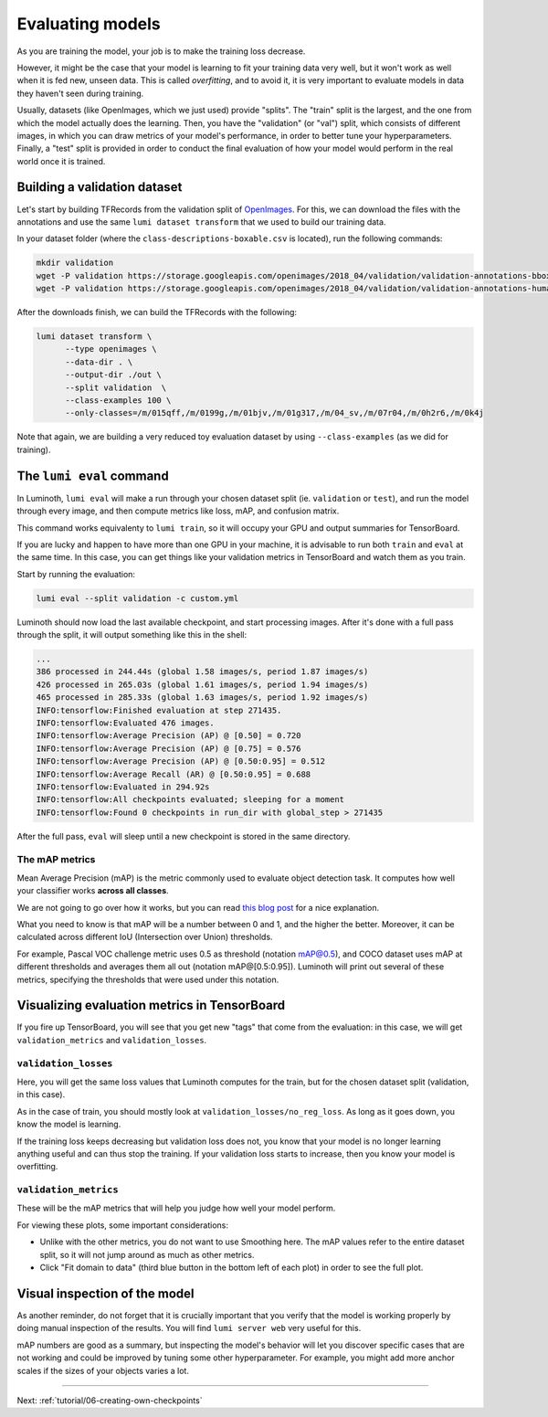 .. _tutorial/05-evaluating-models:

Evaluating models
=================

As you are training the model, your job is to make the training loss decrease.

However, it might be the case that your model is learning to fit your training data very
well, but it won't work as well when it is fed new, unseen data. This is called
*overfitting*, and to avoid it, it is very important to evaluate models in data they
haven't seen during training.

Usually, datasets (like OpenImages, which we just used) provide "splits". The "train"
split is the largest, and the one from which the model actually does the learning. Then,
you have the "validation" (or "val") split, which consists of different images, in which
you can draw metrics of your model's performance, in order to better tune your
hyperparameters. Finally, a "test" split is provided in order to conduct the final
evaluation of how your model would perform in the real world once it is trained.

Building a validation dataset
-----------------------------

Let's start by building TFRecords from the validation split of `OpenImages
<https://storage.googleapis.com/openimages/web/download.html>`_. For this, we can download
the files with the annotations and use the same ``lumi dataset transform`` that we used to
build our training data.

In your dataset folder (where the ``class-descriptions-boxable.csv`` is located), run the
following commands:

.. code-block:: bash

   mkdir validation
   wget -P validation https://storage.googleapis.com/openimages/2018_04/validation/validation-annotations-bbox.csv
   wget -P validation https://storage.googleapis.com/openimages/2018_04/validation/validation-annotations-human-imagelabels-boxable.csv

After the downloads finish, we can build the TFRecords with the following:

.. code-block:: bash

   lumi dataset transform \
         --type openimages \
         --data-dir . \
         --output-dir ./out \
         --split validation  \
         --class-examples 100 \
         --only-classes=/m/015qff,/m/0199g,/m/01bjv,/m/01g317,/m/04_sv,/m/07r04,/m/0h2r6,/m/0k4j

Note that again, we are building a very reduced toy evaluation dataset by using
``--class-examples`` (as we did for training).

The ``lumi eval`` command
-----------------------------

In Luminoth, ``lumi eval`` will make a run through your chosen dataset split (ie.
``validation`` or ``test``), and run the model through every image, and then compute metrics
like loss, mAP, and confusion matrix.

This command works equivalenty to ``lumi train``, so it will occupy your GPU and output
summaries for TensorBoard.

If you are lucky and happen to have more than one GPU in your machine, it is advisable to
run both ``train`` and ``eval`` at the same time. In this case, you can get things like your
validation metrics in TensorBoard and watch them as you train.

Start by running the evaluation:

.. code-block:: bash

   lumi eval --split validation -c custom.yml

Luminoth should now load the last available checkpoint, and start processing images. After
it's done with a full pass through the split, it will output something like this in the
shell:

.. code-block:: text

    ...
    386 processed in 244.44s (global 1.58 images/s, period 1.87 images/s)
    426 processed in 265.03s (global 1.61 images/s, period 1.94 images/s)
    465 processed in 285.33s (global 1.63 images/s, period 1.92 images/s)
    INFO:tensorflow:Finished evaluation at step 271435.
    INFO:tensorflow:Evaluated 476 images.
    INFO:tensorflow:Average Precision (AP) @ [0.50] = 0.720
    INFO:tensorflow:Average Precision (AP) @ [0.75] = 0.576
    INFO:tensorflow:Average Precision (AP) @ [0.50:0.95] = 0.512
    INFO:tensorflow:Average Recall (AR) @ [0.50:0.95] = 0.688
    INFO:tensorflow:Evaluated in 294.92s
    INFO:tensorflow:All checkpoints evaluated; sleeping for a moment
    INFO:tensorflow:Found 0 checkpoints in run_dir with global_step > 271435

After the full pass, ``eval`` will sleep until a new checkpoint is stored in the same
directory.

The mAP metrics
^^^^^^^^^^^^^^^

Mean Average Precision (mAP) is the metric commonly used to evaluate object detection
task. It computes how well your classifier works **across all classes**.

We are not going to go over how it works, but you can read `this blog
post <https://medium.com/@jonathan_hui/map-mean-average-precision-for-object-detection-45c121a31173>`_
for a nice explanation.

What you need to know is that mAP will be a number between 0 and 1, and the higher the
better. Moreover, it can be calculated across different IoU (Intersection over Union)
thresholds.

For example, Pascal VOC challenge metric uses 0.5 as threshold (notation mAP@0.5), and
COCO dataset uses mAP at different thresholds and averages them all out (notation
mAP@[0.5:0.95]). Luminoth will print out several of these metrics, specifying the
thresholds that were used under this notation.

Visualizing evaluation metrics in TensorBoard
---------------------------------------------

If you fire up TensorBoard, you will see that you get new "tags" that come from the
evaluation: in this case, we will get ``validation_metrics`` and ``validation_losses``.

``validation_losses``
^^^^^^^^^^^^^^^^^^^^^^^^^

Here, you will get the same loss values that Luminoth computes for the train, but for the
chosen dataset split (validation, in this case).

As in the case of train, you should mostly look at ``validation_losses/no_reg_loss``. As
long as it goes down, you know the model is learning.

If the training loss keeps decreasing but validation loss does not, you know that your
model is no longer learning anything useful and can thus stop the training. If your
validation loss starts to increase, then you know your model is overfitting.

``validation_metrics``
^^^^^^^^^^^^^^^^^^^^^^^^^^

These will be the mAP metrics that will help you judge how well your model perform.

.. image:: images/05-evaluating-models/validation-metrics-tensorboard.png
   :alt: Validation metrics in TensorBoard

For viewing these plots, some important considerations:

* Unlike with the other metrics, you do not want to use Smoothing here. The mAP values
  refer to the entire dataset split, so it will not jump around as much as other metrics.
* Click "Fit domain to data" (third blue button in the bottom left of each plot) in order
  to see the full plot.

Visual inspection of the model
------------------------------

As another reminder, do not forget that it is crucially important that you verify that the
model is working properly by doing manual inspection of the results. You will find ``lumi
server web`` very useful for this.

.. image:: images/05-evaluating-models/lumi-server-web-result.jpg
   :alt: Screenshot of Luminoth web server

mAP numbers are good as a summary, but inspecting the model's behavior will let you
discover specific cases that are not working and could be improved by tuning some other
hyperparameter. For example, you might add more anchor scales if the sizes of your objects
varies a lot.

----

Next: :ref:`tutorial/06-creating-own-checkpoints`
